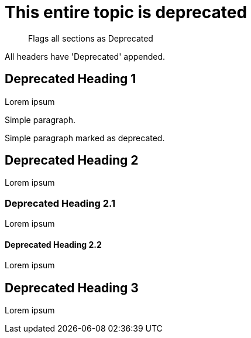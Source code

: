 [role=deprecated]
= This entire topic is deprecated
:page-role: deprecated

[abstract]
--
Flags all sections as Deprecated
--

All headers have 'Deprecated' appended.

== Deprecated Heading 1

Lorem ipsum

Simple paragraph.

[.deprecated]
Simple paragraph marked as deprecated.


[.deprecated]

== Deprecated Heading 2

Lorem ipsum

=== Deprecated Heading 2.1

Lorem ipsum

==== Deprecated Heading 2.2

Lorem ipsum

== Deprecated Heading 3

Lorem ipsum

